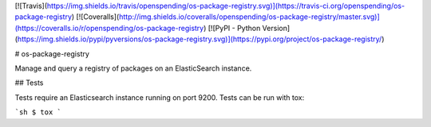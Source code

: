 [![Travis](https://img.shields.io/travis/openspending/os-package-registry.svg)](https://travis-ci.org/openspending/os-package-registry)
[![Coveralls](http://img.shields.io/coveralls/openspending/os-package-registry/master.svg)](https://coveralls.io/r/openspending/os-package-registry)
[![PyPI - Python Version](https://img.shields.io/pypi/pyversions/os-package-registry.svg)](https://pypi.org/project/os-package-registry/)

# os-package-registry

Manage and query a registry of packages on an ElasticSearch instance.


## Tests

Tests require an Elasticsearch instance running on port 9200. Tests can be run with tox:

```sh
$ tox
```


